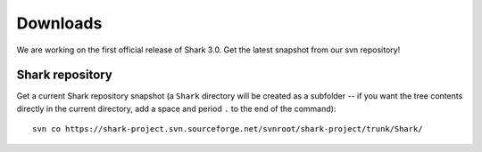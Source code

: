 Downloads
=========

We are working on the first official release of Shark 3.0.
Get the latest snapshot from our svn repository!

.. Shark library packages
   ----------------------

   The following links point to packages for specific architectures,
   for all other architectures you have to build the library
   using the `Shark sources`_:

   `Linux 64 bit Debian/Ubuntu package
   <https://nisys.dyndns.biz/shark/job/Shark_Linux_64Bit_GCC/lastSuccessfulBuild/artifact/Build/libshark-x86_64-3.0.0-Linux.deb>`_

   `Linux 32 bit Debian/Ubuntu package
   <https://nisys.dyndns.biz/shark/job/Shark_Linux_32Bit_GCC/lastSuccessfulBuild/artifact/Build/libshark-i386-3.0.0-Linux.deb>`_


   `MacOS X 64 bit diskimage <https://nisys.dyndns.biz/shark/job/Shark_OSX_64Bit_GCC/lastSuccessfulBuild/artifact/Build/libshark-i386-3.0.0-Darwin.dmg>`_


   `MS Windows 64 bit Visual Studio 2010 installer <https://nisys.dyndns.biz/shark/job/Shark_Win_64Bit_VS2010/lastSuccessfulBuild/artifact/Build/libshark-i386-3.0.0-win64.exe>`_

   `MS Windows 32 bit Visual Studio 2010 installer <https://nisys.dyndns.biz/shark/job/Shark_Win_32Bit_VS2010/lastSuccessfulBuild/artifact/Build/libshark-i386-3.0.0-win32.exe>`_

   `MS Windows 64 bit Visual Studio 2008 installer <https://nisys.dyndns.biz/shark/job/Shark_Win_64Bit_VS2008/lastSuccessfulBuild/artifact/Build/libshark-i386-3.0.0-win64.exe>`_

   `MS Windows 32 bit Visual Studio 2008 installer <https://nisys.dyndns.biz/shark/job/Shark_Win_32Bit_VS2008/lastSuccessfulBuild/artifact/Build/libshark-i386-3.0.0-win32.exe>`_



.. Shark documentation package
   ---------------------------

   The following package just contains the Shark documentation:

   `Documentation <https://nisys.dyndns.biz/shark/job/Shark_Documentation_Package/lastSuccessfulBuild/artifact/Build/libshark-3.0.0-doc.tar.bz2>`_



.. Shark sources
   -------------

   Please download the following package if you want to build Shark yourself:

   `Shark source code <https://nisys.dyndns.biz/shark/job/Shark_Source_Package/lastSuccessfulBuild/artifact/libshark-3.0.0-src.tar.bz2>`_

   See the :doc:`installation guide <../getting_started/installation>`
   for details on how to compile and install the library.




Shark repository
----------------

Get a current Shark repository snapshot (a ``Shark`` directory
will be created as a subfolder -- if you want the tree contents directly in the current
directory, add a space and period ``.`` to the end of the command)::

      svn co https://shark-project.svn.sourceforge.net/svnroot/shark-project/trunk/Shark/




